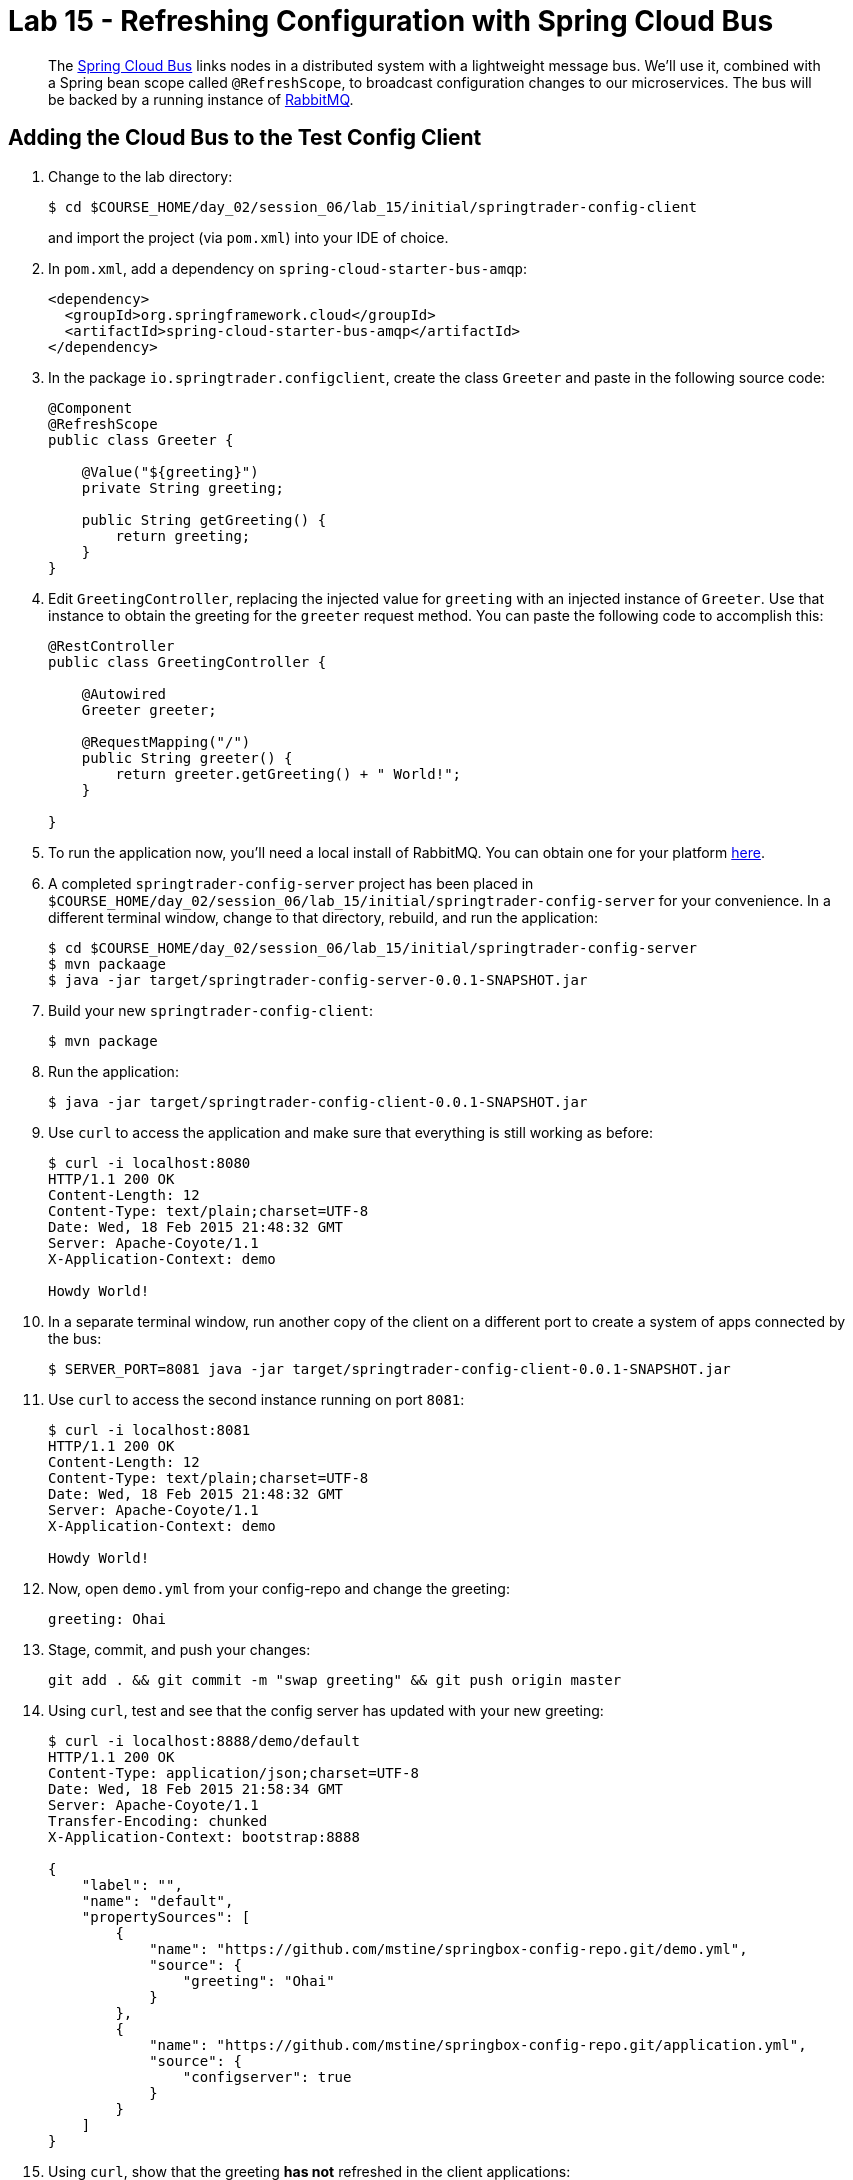 = Lab 15 - Refreshing Configuration with Spring Cloud Bus

[abstract]
--
The http://cloud.spring.io/spring-cloud-bus/[Spring Cloud Bus] links nodes in a distributed system with a lightweight message bus.
We'll use it, combined with a Spring bean scope called `@RefreshScope`, to broadcast configuration changes to our microservices.
The bus will be backed by a running instance of http://www.rabbitmq.com/[RabbitMQ].
--

== Adding the Cloud Bus to the Test Config Client

. Change to the lab directory:
+
----
$ cd $COURSE_HOME/day_02/session_06/lab_15/initial/springtrader-config-client
----
+
and import the project (via `pom.xml`) into your IDE of choice.

. In `pom.xml`, add a dependency on `spring-cloud-starter-bus-amqp`:
+
----
<dependency>
  <groupId>org.springframework.cloud</groupId>
  <artifactId>spring-cloud-starter-bus-amqp</artifactId>
</dependency>
----

. In the package `io.springtrader.configclient`, create the class `Greeter` and paste in the following source code:
+
----
@Component
@RefreshScope
public class Greeter {

    @Value("${greeting}")
    private String greeting;

    public String getGreeting() {
        return greeting;
    }
}
----

. Edit `GreetingController`, replacing the injected value for `greeting` with an injected instance of `Greeter`.
Use that instance to obtain the greeting for the `greeter` request method.
You can paste the following code to accomplish this:
+
----
@RestController
public class GreetingController {

    @Autowired
    Greeter greeter;

    @RequestMapping("/")
    public String greeter() {
        return greeter.getGreeting() + " World!";
    }

}
----

. To run the application now, you'll need a local install of RabbitMQ. You can obtain one for your platform http://www.rabbitmq.com/download.html[here].

. A completed `springtrader-config-server` project has been placed in `$COURSE_HOME/day_02/session_06/lab_15/initial/springtrader-config-server` for your convenience.
In a different terminal window, change to that directory, rebuild, and run the application:
+
----
$ cd $COURSE_HOME/day_02/session_06/lab_15/initial/springtrader-config-server
$ mvn packaage
$ java -jar target/springtrader-config-server-0.0.1-SNAPSHOT.jar
----

. Build your new `springtrader-config-client`:
+
----
$ mvn package
----

. Run the application:
+
----
$ java -jar target/springtrader-config-client-0.0.1-SNAPSHOT.jar
----

. Use `curl` to access the application and make sure that everything is still working as before:
+
----
$ curl -i localhost:8080
HTTP/1.1 200 OK
Content-Length: 12
Content-Type: text/plain;charset=UTF-8
Date: Wed, 18 Feb 2015 21:48:32 GMT
Server: Apache-Coyote/1.1
X-Application-Context: demo

Howdy World!
----

. In a separate terminal window, run another copy of the client on a different port to create a system of apps connected by the bus:
+
----
$ SERVER_PORT=8081 java -jar target/springtrader-config-client-0.0.1-SNAPSHOT.jar
----

. Use `curl` to access the second instance running on port `8081`:
+
----
$ curl -i localhost:8081
HTTP/1.1 200 OK
Content-Length: 12
Content-Type: text/plain;charset=UTF-8
Date: Wed, 18 Feb 2015 21:48:32 GMT
Server: Apache-Coyote/1.1
X-Application-Context: demo

Howdy World!
----

. Now, open `demo.yml` from your config-repo and change the greeting:
+
----
greeting: Ohai
----

. Stage, commit, and push your changes:
+
----
git add . && git commit -m "swap greeting" && git push origin master
----

. Using `curl`, test and see that the config server has updated with your new greeting:
+
----
$ curl -i localhost:8888/demo/default
HTTP/1.1 200 OK
Content-Type: application/json;charset=UTF-8
Date: Wed, 18 Feb 2015 21:58:34 GMT
Server: Apache-Coyote/1.1
Transfer-Encoding: chunked
X-Application-Context: bootstrap:8888

{
    "label": "",
    "name": "default",
    "propertySources": [
        {
            "name": "https://github.com/mstine/springbox-config-repo.git/demo.yml",
            "source": {
                "greeting": "Ohai"
            }
        },
        {
            "name": "https://github.com/mstine/springbox-config-repo.git/application.yml",
            "source": {
                "configserver": true
            }
        }
    ]
}
----

. Using `curl`, show that the greeting *has not* refreshed in the client applications:
+
----
$ curl -i localhost:8080
HTTP/1.1 200 OK
Content-Length: 12
Content-Type: text/plain;charset=UTF-8
Date: Wed, 18 Feb 2015 22:00:11 GMT
Server: Apache-Coyote/1.1
X-Application-Context: demo

Howdy World!

$ curl -i localhost:8081
HTTP/1.1 200 OK
Content-Length: 12
Content-Type: text/plain;charset=UTF-8
Date: Wed, 18 Feb 2015 22:00:16 GMT
Server: Apache-Coyote/1.1
X-Application-Context: demo:8081

Howdy World!
----

. Now, `POST` a request to the `/bus/refresh` endpoint to trigger a configuration refresh event:
+
----
$ curl -i -X POST localhost:8080/bus/refresh
HTTP/1.1 200 OK
Content-Length: 0
Date: Wed, 18 Feb 2015 22:01:39 GMT
Server: Apache-Coyote/1.1
X-Application-Context: demo
----

. Using `curl`, show that the greeting *has* now refreshed in the client applications:
+
----
$ curl -i localhost:8080
HTTP/1.1 200 OK
Content-Length: 11
Content-Type: text/plain;charset=UTF-8
Date: Wed, 18 Feb 2015 22:02:31 GMT
Server: Apache-Coyote/1.1
X-Application-Context: demo

Ohai World!

$ curl -i localhost:8081
HTTP/1.1 200 OK
Content-Length: 11
Content-Type: text/plain;charset=UTF-8
Date: Wed, 18 Feb 2015 22:02:35 GMT
Server: Apache-Coyote/1.1
X-Application-Context: demo:8081

Ohai World!
----

== Update the Microservices to Use the Cloud Bus

. Create a Pivotal RabbitMQ service to back the Cloud Bus:
+
----
$ cf cs p-rabbitmq standard springbox-cloud-bus-amqp
Creating service springbox-cloud-bus-amqp in org ACME / space jfullam as jfullam...
OK
----
+

. In your config repo, update the file `application.yml`, adding a new property:
+
----
configserver: true
bus: false
----
+
We'll use the refresh of this property in each of our microservices' environments to verify that the cloud bus is working.

. Stage, commit, and push your changes:
+
----
git add . && git commit -m "add bus property" && git push origin master
----

. Access the config server using `curl` to make sure the new property exists:
+
----
$ curl -i springbox-config-server-unmaritime-acidification.cfapps.io/application/default
HTTP/1.1 200 OK
Connection: keep-alive
Content-Length: 171
Content-Type: application/json;charset=UTF-8
Date: Wed, 18 Feb 2015 22:22:04 GMT
Server: Apache-Coyote/1.1
X-Application-Context: springbox-config-server:cloud:61062
X-Cf-Requestid: 296e2979-be5b-4cc6-4995-f1333be2be61

{
    "label": "",
    "name": "default",
    "propertySources": [
        {
            "name": "https://github.com/mstine/springbox-config-repo.git/application.yml",
            "source": {
                "bus": false,
                "configserver": true
            }
        }
    ]
}
----

Each of the three microservice projects has been copied into `$COURSE_HOME/day_02/session_05/lab_15/initial`, and are in the state we left them at the end of link:../lab_14/lab_14.adoc[Lab 14].
You can either continue your existing projects or pickup from these copies.

For each project, perform the following steps (we'll do these once for the `springbox-catalog` project in this guide):

. In `pom.xml`, add a dependency on `spring-cloud-starter-bus-amqp`:
+
----
<dependency>
  <groupId>org.springframework.cloud</groupId>
  <artifactId>spring-cloud-starter-bus-amqp</artifactId>
</dependency>
----

. In `manifest.yml`, add a binding to `springbox-cloud-bus-amqp`:
+
----
---
applications:
- name: springbox-catalog
  host: springbox-catalog-${random-word}
  memory: 512M
  instances: 1
  timeout: 90
  path: target/springbox-catalog-0.0.1-SNAPSHOT.jar
  env:
    SPRING_PROFILES_ACTIVE: cloud
  services:
    - springbox-catalog-db
    - springbox-config-service
    - springbox-cloud-bus-amqp   # <-- ADD THIS!
----

. Build the JAR:
+
----
$ mvn package
----

. Push the application:
+
----
$ cf push

...

Showing health and status for app springbox-catalog in org oreilly-class / space instructor as mstine@pivotal.io...
OK

requested state: started
instances: 1/1
usage: 512M x 1 instances
urls: springbox-catalog-overwild-nonrevival.cfapps.io
last uploaded: Wed Feb 18 22:36:12 UTC 2015

     state     since                    cpu    memory           disk
#0   running   2015-02-18 02:37:41 PM   0.0%   436.6M of 512M   140.2M of 1G
----

. Verify the existence of our new `bus` property using `curl`:
+
----
curl -i springbox-catalog-overwild-nonrevival.cfapps.io/env
HTTP/1.1 200 OK
Connection: keep-alive
Content-Type: application/json;charset=UTF-8
Date: Wed, 18 Feb 2015 22:38:29 GMT
Server: Apache-Coyote/1.1
X-Application-Context: springbox-catalog:cloud:61072
X-Cf-Requestid: 57270766-2096-491b-4947-2cd062f3447f
transfer-encoding: chunked

{

...

"configService:https://github.com/mstine/springbox-config-repo.git/application.yml": {
  "bus": false,
  "configserver": true
},

...

}
----

Once you've completed these steps for all three microservices, we'll update the `bus` property to `true` and trigger a refresh across all three applications.

. Open `application.yml` from your config-repo and change the `bus` property to true:
+
----
configserver: true
bus: true
----

. Stage, commit, and push your changes:
+
----
git add . && git commit -m "change bus to true" && git push origin master
----

. Using `curl`, test and see that the config server has updated with your new greeting:
+
----
curl -i springbox-config-server-unmaritime-acidification.cfapps.io/application/default
HTTP/1.1 200 OK
Connection: keep-alive
Content-Length: 170
Content-Type: application/json;charset=UTF-8
Date: Wed, 18 Feb 2015 22:52:27 GMT
Server: Apache-Coyote/1.1
X-Application-Context: springbox-config-server:cloud:61062
X-Cf-Requestid: c36caede-530c-487c-4175-fe2294f50248

{
    "label": "",
    "name": "default",
    "propertySources": [
        {
            "name": "https://github.com/mstine/springbox-config-repo.git/application.yml",
            "source": {
                "bus": true,
                "configserver": true
            }
        }
    ]
}
----

. Using `curl`, `POST` a refresh event to the `springbox-catalog` service:
+
----
$ curl -i -X POST springbox-catalog-overwild-nonrevival.cfapps.io/bus/refresh
HTTP/1.1 200 OK
Content-Type: text/plain; charset=utf-8
Date: Wed, 18 Feb 2015 22:53:51 GMT
Server: Apache-Coyote/1.1
X-Application-Context: springbox-catalog:cloud:61072
X-Cf-Requestid: 6ef3bcde-1a76-40db-6822-5794bfc9c586
Content-Length: 0
Connection: keep-alive
----

. Using `curl`, verify that `bus` has updated to `true` across all three services:
+
----
$ curl -i springbox-catalog-overwild-nonrevival.cfapps.io/env
HTTP/1.1 200 OK
Connection: keep-alive
Content-Type: application/json;charset=UTF-8
Date: Wed, 18 Feb 2015 22:55:13 GMT
Server: Apache-Coyote/1.1
X-Application-Context: springbox-catalog:cloud:61072
X-Cf-Requestid: 9d40141a-48b5-417b-4d0e-6d206329fac7
transfer-encoding: chunked

{

...

"configService:https://github.com/mstine/springbox-config-repo.git/application.yml": {
  "bus": true,
  "configserver": true
},

...

}

$ curl -i springbox-recommendations-preadherent-werewolf.cfapps.io/env
HTTP/1.1 200 OK
Connection: keep-alive
Content-Type: application/json;charset=UTF-8
Date: Wed, 18 Feb 2015 22:57:22 GMT
Server: Apache-Coyote/1.1
X-Application-Context: springbox-recommendations:cloud:61098
X-Cf-Requestid: 37ec48c2-f46a-4011-73dc-a0eecf1abf7d
transfer-encoding: chunked

{

...

"configService:https://github.com/mstine/springbox-config-repo.git/application.yml": {
  "bus": true,
  "configserver": true
},

...

}

$ http springbox-reviews-understaffed-nickeltype.cfapps.io/env
HTTP/1.1 200 OK
Connection: keep-alive
Content-Type: application/json;charset=UTF-8
Date: Wed, 18 Feb 2015 22:58:08 GMT
Server: Apache-Coyote/1.1
X-Application-Context: springbox-reviews:cloud:61086
X-Cf-Requestid: 6bdc2cd6-4225-40d3-5125-62c8809f0205
transfer-encoding: chunked

{

...

"configService:https://github.com/mstine/springbox-config-repo.git/application.yml": {
  "bus": true,
  "configserver": true
},

...

}

----
